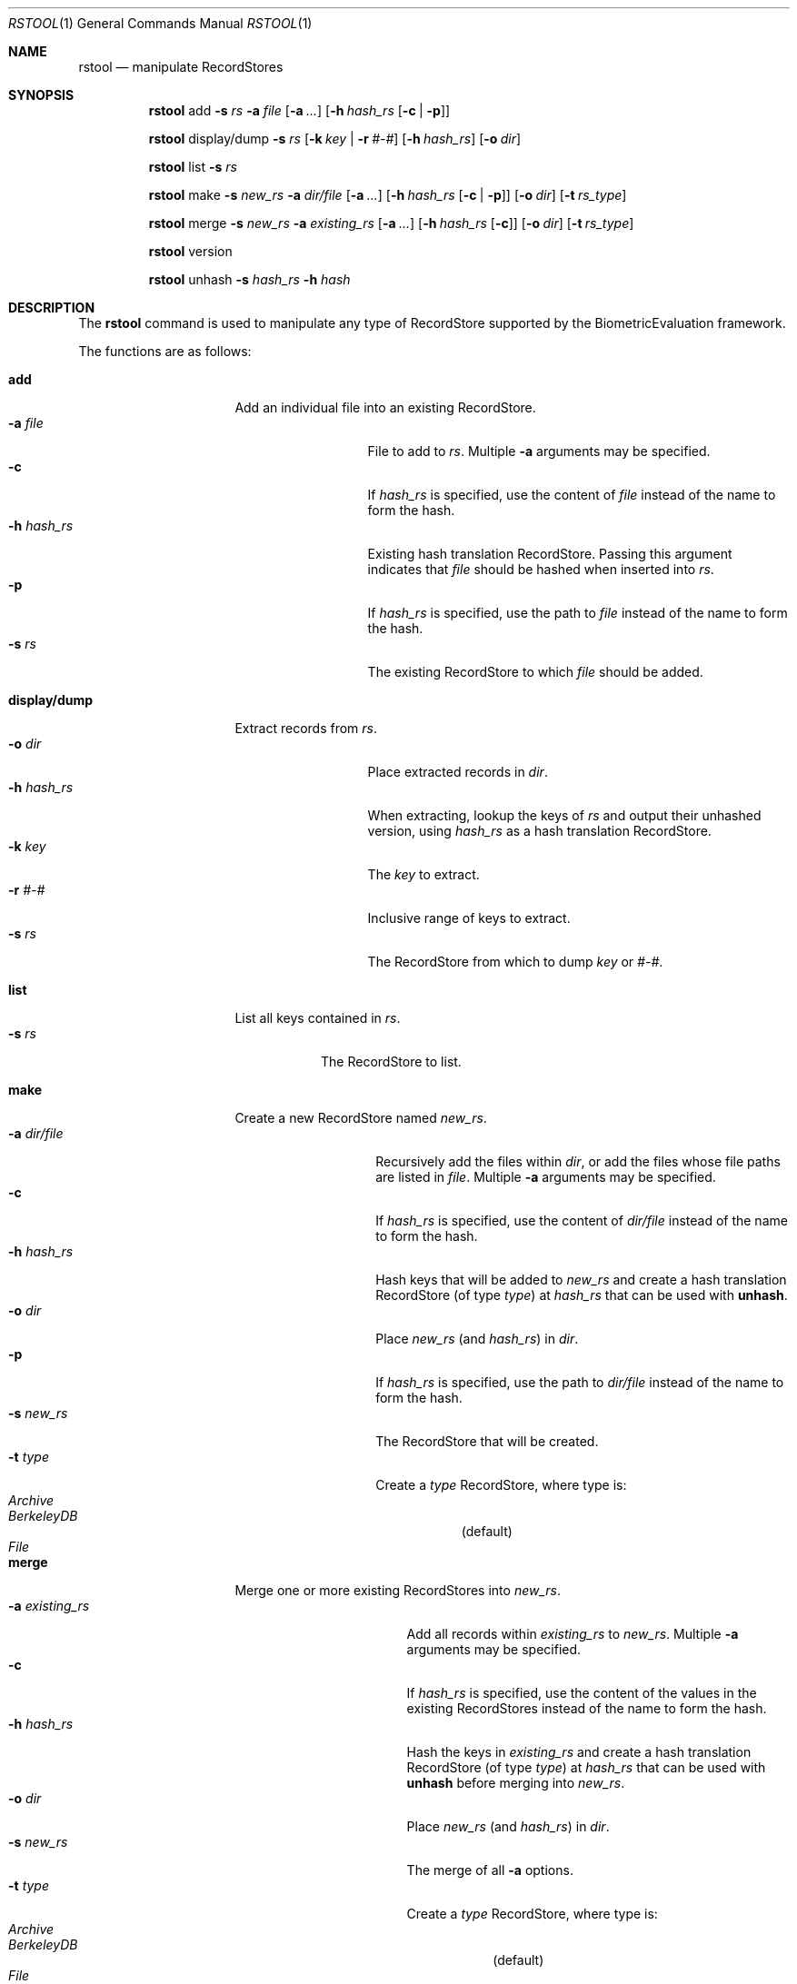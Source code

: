 .\"
.Dd March 30, 2011
.Dt RSTOOL 1
.Os "Mac OS X"
.Sh NAME
.Nm rstool
.Nd manipulate RecordStores
.\"
.Sh SYNOPSIS
.Nm
add
.Fl s
.Ar rs
.Fl a
.Ar file
.Op Fl a Ar ...
.Op Fl h Ar hash_rs Op Fl c | Fl p
.Pp
.Nm
display/dump
.Fl s
.Ar rs
.Op Fl k Ar key | Fl r Ar #-#
.Op Fl h Ar hash_rs
.Op Fl o Ar dir
.Pp
.\"
.Nm
list
.Fl s
.Ar rs
.Pp
.\"
.Nm
make
.Fl s
.Ar new_rs
.Fl a
.Ar dir/file
.Op Fl a Ar ...
.Op Fl h Ar hash_rs Op Fl c | Fl p
.Op Fl o Ar dir
.Op Fl t Ar rs_type
.Pp
.\"
.Nm
merge
.Fl s
.Ar new_rs
.Fl a
.Ar existing_rs
.Op Fl a Ar ...
.Op Fl h Ar hash_rs Op Fl c
.Op Fl o Ar dir
.Op Fl t Ar rs_type
.Pp
.Nm
version
.Pp
.\"
.Nm
unhash
.Fl s
.Ar hash_rs
.Fl h
.Ar hash
.\"
.Sh DESCRIPTION
The
.Nm
command is used to manipulate any type of RecordStore supported by the BiometricEvaluation framework.
.Pp
The functions are as follows:
.\"
.Bl -tag -indent -width "display/dump  "
.It Cm add
Add an individual file into an existing RecordStore.
.Bl -tag -compact -width "hash_rs    "
.It Cm -a Fa file
File to add to 
.Fa rs .
Multiple
.Cm -a
arguments may be specified.
.It Cm -c
If 
.Fa hash_rs
is specified, use the content of
.Fa file
instead of the name to form the hash.
.It Cm -h Fa hash_rs
Existing hash translation RecordStore.  Passing this argument indicates that
.Fa file
should be hashed when inserted into
.Fa rs .
.It Cm -p
If 
.Fa hash_rs
is specified, use the path to
.Fa file
instead of the name to form the hash.
.It Cm -s Fa rs
The existing RecordStore to which 
.Fa file
should be added.
.El
.It Cm display/dump
Extract records from 
.Fa rs .
.\"
.Bl -tag -compact -width "hash_rs    "
.It Cm -o Fa dir
Place extracted records in
.Fa dir .
.It Cm -h Fa hash_rs
When extracting, lookup the keys of
.Fa rs
and output their unhashed version, using
.Fa hash_rs
as a hash translation RecordStore.
.It Cm -k Fa key
The
.Fa key
to extract.
.It Cm -r Fa #-#
Inclusive range of keys to extract.
.It Cm -s Fa rs
The RecordStore from which to dump
.Fa key
or
.Fa #-# .
.El
.It Cm list
List all keys contained in
.Fa rs .
.Bl -tag -compact -width "-s rs "
.It Cm -s Fa rs
The RecordStore to list.
.El
.It Cm make
Create a new RecordStore named
.Fa new_rs .
.Bl -tag -compact -width "dir/file    "
.It Cm -a Fa dir/file
Recursively add the files within
.Fa dir ,
or add the files whose file paths are listed in
.Fa file .
Multiple 
.Cm -a
arguments may be specified.
.It Cm -c
If 
.Fa hash_rs
is specified, use the content of
.Fa dir/file
instead of the name to form the hash.
.It Cm -h Fa hash_rs
Hash keys that will be added to 
.Fa new_rs
and create a hash translation RecordStore (of type
.Fa type )
at 
.Fa hash_rs 
that can be used with
.Cm unhash .
.It Cm -o Fa dir
Place 
.Fa new_rs
(and 
.Fa hash_rs )
in
.Fa dir .
.It Cm -p
If 
.Fa hash_rs
is specified, use the path to
.Fa dir/file
instead of the name to form the hash.
.It Cm -s Fa new_rs
The RecordStore that will be created.
.It Cm -t Fa type
Create a
.Fa type
RecordStore, where type is:
.Bl -tag -compact
.It Fa Archive
.It Fa BerkeleyDB
(default)
.It Fa File
.El 
.El
.It Cm merge
Merge one or more existing RecordStores into 
.Fa new_rs .
.Bl -tag -width "-a existing_rs " -compact
.It Cm -a Fa existing_rs
Add all records within
.Fa existing_rs
to 
.Fa new_rs .
Multiple 
.Cm -a
arguments may be specified.
.It Cm -c
If 
.Fa hash_rs
is specified, use the content of the values in the existing RecordStores
instead of the name to form the hash.
.It Cm -h Fa hash_rs
Hash the keys in
.Fa existing_rs
and create a hash translation RecordStore
(of type
.Fa type )
at 
.Fa hash_rs
that can be used with
.Cm unhash
before merging into
.Fa new_rs .
.It Cm -o Fa dir
Place 
.Fa new_rs
(and 
.Fa hash_rs )
in
.Fa dir .
.It Cm -s Fa new_rs
The merge of all
.Cm -a
options.
.It Cm -t Fa type
Create a
.Fa type
RecordStore, where type is:
.Bl -tag -compact
.It Fa Archive
.It Fa BerkeleyDB
(default)
.It Fa File
.El 
.El
.It Cm version
Display the version of
.Nm
and exit.
.It Cm unhash
Extract the original form of 
.Fa hash .
.Bl -tag -compact -width "-s hash_rs "
.It Cm -h Fa hash
The hash to unhash.
.It Cm -s Fa hash_rs
The hash translation RecordStore.
.El
.Sh EXAMPLES
.Bl -tag -width -indend
.It Li rstool merge -s 3B -a templates/3B-00001 -a templates/3B-00002
.Pp
Merge the RecordStores
.Em 3B-00001
and
.Em 3B-00002
into the new RecordStore
.Em 3B ,
that will be placed in the current working directory.
.Pp
.\"
.It Li rstool dump -s 3B -o exports
.Pp
Create a separate file for each record in 
.Em 3B
in the newly created directory
.Em exports .
.Pp
.\"
.It Li rstool list -s 3B > 3B_listing.txt
.Pp
Create a textfile named
.Em 3B_listing.txt
that contains the keys of all the records in
.Em 3B .
.Pp
.\"
.It Li rstool -s hash_translation_rs -h 26ab33fb2612fc4755479bf95736d53f
.Pp
Find the unhashed version of 
.Em 26ab33fb2612fc4755479bf95736d53f
using the 
.Em hash_translation_rs .
.Pp
.\"
.It Li rstool merge -s azla_new -a azla_db -t archive
.Pp
Convert
.Em azla_db
(a BerkeleyDB RecordStore) into an Archive RecordStore named
.Em azla_new .
.Pp
.\"
.It Li rstool make -s azla -a ~/images/azla/00001/ -a ~/images/azla/00002/
.Pp
Add the contents of the directories
.Em 00001
and
.Em 00002
into a newly formed RecordStore named
.Em azla .
.Pp
.El
.\"
.\"
.Sh VERSION
This man page is current for version 1.1 of
.Nm .
.Sh HISTORY
First released March 07, 2011 by NIST.
